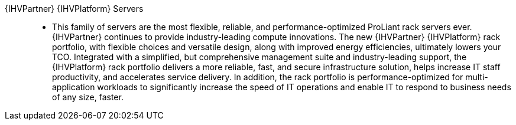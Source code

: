 
{IHVPartner} {IHVPlatform} Servers::
* This family of servers are the most flexible, reliable, and performance-optimized ProLiant rack servers ever. {IHVPartner} continues to provide industry-leading compute innovations. The new {IHVPartner} {IHVPlatform} rack portfolio, with flexible choices and versatile design, along with improved energy efficiencies, ultimately lowers your TCO. Integrated with a simplified, but comprehensive management suite and industry-leading support, the {IHVPlatform} rack portfolio delivers a more reliable, fast, and secure infrastructure solution, helps increase IT staff productivity, and accelerates service delivery. In addition, the rack portfolio is performance-optimized for multi-application workloads to significantly increase the speed of IT operations and enable IT to respond to business needs of any size, faster.

